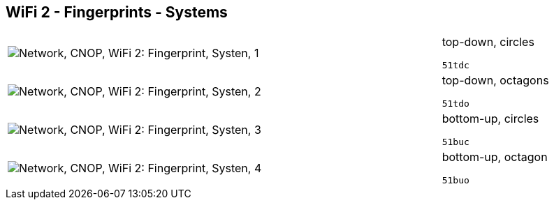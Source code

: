 == WiFi 2 - Fingerprints - Systems

[cols="80,20", frame=none, grid=rows]
|===
a|image::sysfp1.png[alt="Network, CNOP, WiFi 2: Fingerprint, Systen, 1"]
a|
top-down, circles
----
51tdc
----

a|image::sysfp2.png[alt="Network, CNOP, WiFi 2: Fingerprint, Systen, 2"]
a|
top-down, octagons
----
51tdo
----

a|image::sysfp3.png[alt="Network, CNOP, WiFi 2: Fingerprint, Systen, 3"]
a|
bottom-up, circles
----
51buc
----

a|image::sysfp4.png[alt="Network, CNOP, WiFi 2: Fingerprint, Systen, 4"]
a|
bottom-up, octagon
----
51buo
----

|===